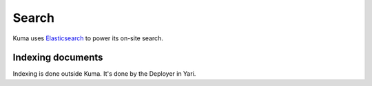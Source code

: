 ======
Search
======
Kuma uses Elasticsearch_ to power its on-site search.

.. _Elasticsearch: https://www.elastic.co/elasticsearch/

.. _indexing-documents:

Indexing documents
==================
Indexing is done outside Kuma. It's done by the Deployer in Yari.
